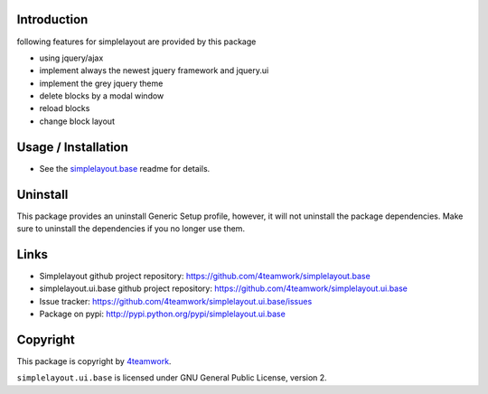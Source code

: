 Introduction
============

following features for simplelayout are provided by this package

* using jquery/ajax
* implement always the newest jquery framework and jquery.ui
* implement the grey jquery theme
* delete blocks by a modal window
* reload blocks
* change block layout


Usage / Installation
====================

- See the `simplelayout.base <https://github.com/4teamwork/simplelayout.base>`_
  readme for details.


Uninstall
=========

This package provides an uninstall Generic Setup profile, however, it will
not uninstall the package dependencies.
Make sure to uninstall the dependencies if you no longer use them.


Links
=====

- Simplelayout github project repository: https://github.com/4teamwork/simplelayout.base
- simplelayout.ui.base github project repository: https://github.com/4teamwork/simplelayout.ui.base
- Issue tracker: https://github.com/4teamwork/simplelayout.ui.base/issues
- Package on pypi: http://pypi.python.org/pypi/simplelayout.ui.base


Copyright
=========

This package is copyright by `4teamwork <http://www.4teamwork.ch/>`_.

``simplelayout.ui.base`` is licensed under GNU General Public License, version 2.
